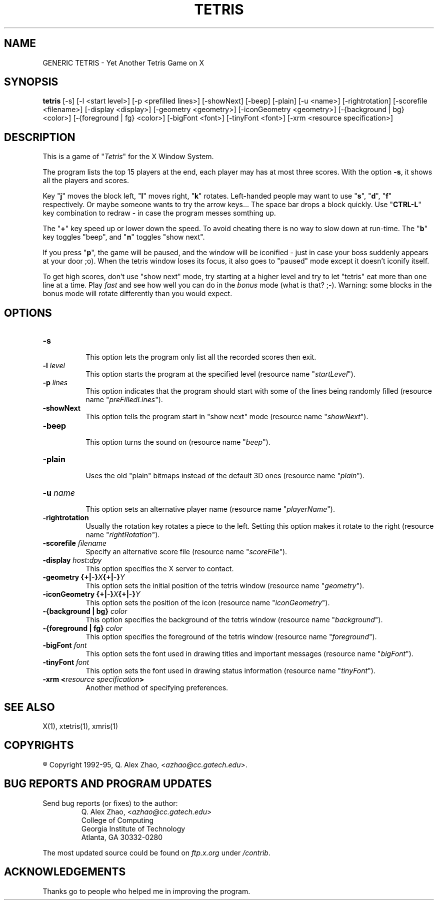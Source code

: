 .TH TETRIS 6 "21 Feb 94, V3.1" "Georgia Tech"
.SH NAME
GENERIC TETRIS \- Yet Another Tetris Game on X
.SH SYNOPSIS
.B tetris
[-s] [-l <start level>] [-p <prefilled lines>] [-showNext] [-beep]
[-plain] [-u <name>] [-rightrotation] [-scorefile <filename>]
[-display <display>] [-geometry <geometry>] [-iconGeometry <geometry>]
[-{background | bg} <color>] [-{foreground | fg} <color>] [-bigFont
<font>] [-tinyFont <font>] [-xrm <resource specification>]
.SH DESCRIPTION
.LP
This is a game of "\fITetris\fP" for the X Window System.
.LP
The program lists the top 15 players at the end, each player may has at
most three scores. With the option \fB\-s\fP, it shows all the players
and scores.
.LP
Key "\fBj\fP" moves the block left, "\fBl\fP" moves right,
"\fBk\fP" rotates. Left-handed people may want to use "\fBs\fP",
"\fBd\fP", "\fBf\fP" respectively. Or maybe someone wants to try the
arrow keys...  The space bar drops a block quickly. Use "\fBCTRL-L\fP"
key combination to redraw \- in case the program messes somthing up.
.LP
The "\fB+\fP" key speed up or lower down the speed.  To avoid cheating
there is no way to slow down at run-time.  The "\fBb\fP" key toggles
"beep", and "\fBn\fP" toggles "show next".
.LP
If you press "\fBp\fP", the game will be paused, and the window
will be iconified \- just in case your boss suddenly appears at your
door ;o). When the tetris window loses its focus, it also goes to
"paused" mode except it doesn't iconify itself.
.LP
To get high scores, don't use "show next" mode, try starting at a
higher level and try to let "tetris" eat more than one line at a time.
Play \fIfast\fP and see how well you can do in the \fIbonus\fP mode
(what is that? ;-). Warning: some blocks in the bonus mode will rotate
differently than you would expect.
.SH OPTIONS
.PP
.TP 8
.B \-s
.br
This option lets the program only list all the recorded scores then exit.
.TP 8
.B \-l \fIlevel\fP
.br
This option starts the program at the specified level (resource name
"\fIstartLevel\fP").
.TP 8
.B \-p \fIlines\fP
.br
This option indicates that the program should start with some of the lines
being randomly filled (resource name "\fIpreFilledLines\fP").
.TP 8
.B \-showNext
.br
This option tells the program start in "show next" mode (resource name
"\fIshowNext\fP").
.TP 8
.B \-beep
.br
This option turns the sound on (resource name "\fIbeep\fP").
.TP 8
.B \-plain
.br
Uses the old "plain" bitmaps instead of the default 3D ones (resource
name "\fIplain\fP").
.TP 8
.B \-u \fIname\fP
.br
This option sets an alternative player name (resource name
"\fIplayerName\fP").
.TP 8
.B \-rightrotation
Usually the rotation key rotates a piece to the left. Setting this
option makes it rotate to the right (resource name "\fIrightRotation\fP").
.TP 8
.B \-scorefile \fIfilename\fP
Specify an alternative score file (resource name "\fIscoreFile\fP").
.TP 8
.B \-display \fIhost\fP:\fIdpy\fP
.br
This option specifies the X server to contact.
.TP 8
.B \-geometry {+|\-}\fIX\fP{+|\-}\fIY\fP
.br
This option sets the initial position of the tetris window (resource
name "\fIgeometry\fP").
.TP 8
.B \-iconGeometry {+|\-}\fIX\fP{+|\-}\fIY\fP
.br
This option sets the position of the icon (resource name "\fIiconGeometry\fP").
.TP 8
.B \-{background | bg} \fIcolor\fP
.br
This option specifies the background of the tetris window (resource name
"\fIbackground\fP").
.TP 8
.B \-{foreground | fg} \fIcolor\fP
.br
This option specifies the foreground of the tetris window (resource name
"\fIforeground\fP").
.TP 8
.B \-bigFont \fIfont\fP
.br
This option sets the font used in drawing titles and important messages
(resource name "\fIbigFont\fP").
.TP 8
.B \-tinyFont \fIfont\fP
.br
This option sets the font used in drawing status information
(resource name "\fItinyFont\fP").
.TP 8
.B \-xrm <\fIresource specification\fP>
.br
Another method of specifying preferences.
.PP
.SH SEE ALSO
.LP
X(1), xtetris(1), xmris(1)
.SH COPYRIGHTS
.LP
\*R Copyright 1992-95, Q. Alex Zhao, <\fIazhao@cc.gatech.edu\fP>.
.SH BUG REPORTS AND PROGRAM UPDATES
.LP
Send bug reports (or fixes) to the author:
.RS
Q. Alex Zhao,	<\fIazhao@cc.gatech.edu\fP>
.br
College of Computing
.br
Georgia Institute of Technology
.br
Atlanta, GA 30332-0280
.RE
.LP
The most updated source could be found on \fIftp.x.org\fP under
\fI/contrib\fP.
.SH ACKNOWLEDGEMENTS
.LP
Thanks go to people who helped me in improving the program.

